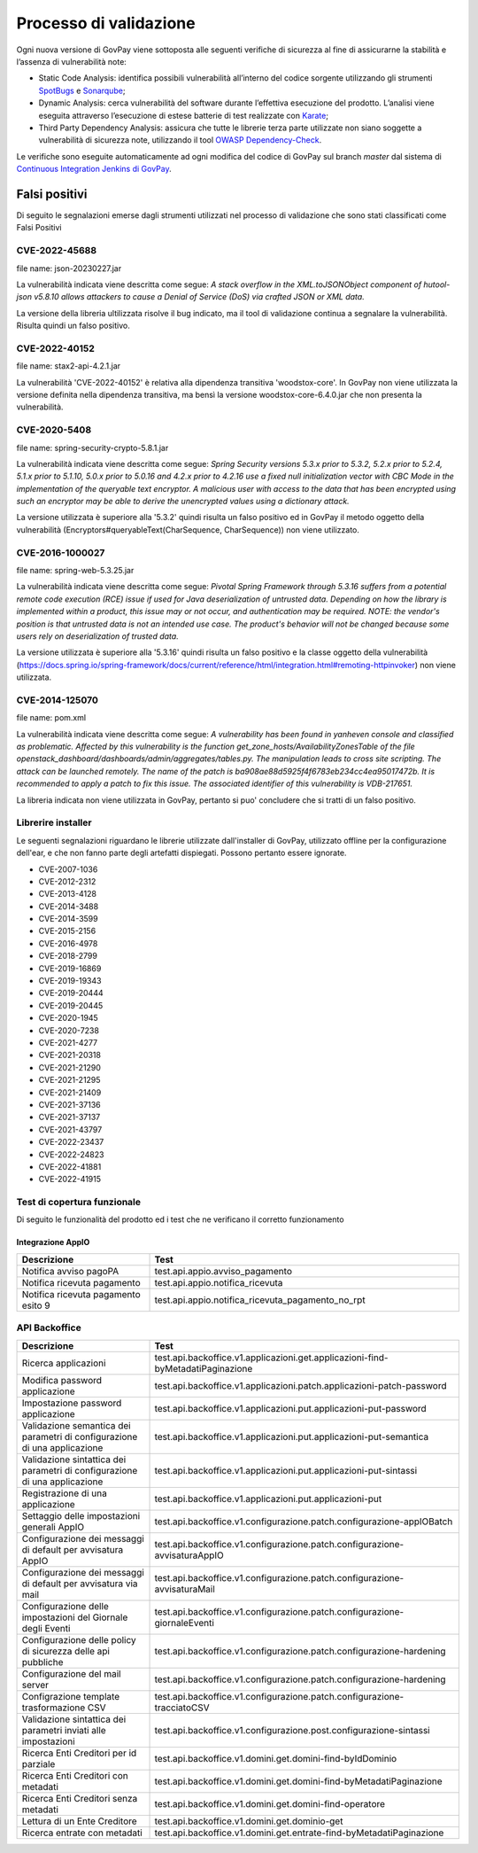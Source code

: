 .. _govpay_validazione:

Processo di validazione
#######################

Ogni nuova versione di GovPay viene sottoposta alle seguenti verifiche di sicurezza al fine di assicurarne la stabilità e l’assenza di vulnerabilità note:

- Static Code Analysis: identifica possibili vulnerabilità all’interno del codice sorgente utilizzando gli strumenti `SpotBugs <https://spotbugs.github.io/>`_ e `Sonarqube <https://www.sonarsource.com/products/sonarqube/>`_;
- Dynamic Analysis: cerca vulnerabilità del software durante l’effettiva esecuzione del prodotto. L’analisi viene eseguita attraverso l’esecuzione di estese batterie di test realizzate con `Karate <https://github.com/karatelabs/karate>`_;
- Third Party Dependency Analysis: assicura che tutte le librerie terza parte utilizzate non siano soggette a vulnerabilità di sicurezza note, utilizzando il tool `OWASP Dependency-Check </https://owasp.org/www-project-dependency-check/>`_.

Le verifiche sono eseguite automaticamente ad ogni modifica del codice di GovPay sul branch `master` dal sistema di `Continuous Integration Jenkins di GovPay <https://jenkins.link.it/govpay/blue/organizations/jenkins/govpay/activity/>`_.

Falsi positivi
**************

Di seguito le segnalazioni emerse dagli strumenti utilizzati nel processo di validazione che sono stati classificati come Falsi Positivi

CVE-2022-45688
==============

file name: json-20230227.jar

La vulnerabilità indicata viene descritta come segue: `A stack overflow in the XML.toJSONObject component of hutool-json v5.8.10 allows attackers to cause a Denial of Service (DoS) via crafted JSON or XML data.`

La versione della libreria ultilizzata risolve il bug indicato, ma il tool di validazione continua a segnalare la vulnerabilità. Risulta quindi un falso positivo.

CVE-2022-40152
==============

file name: stax2-api-4.2.1.jar

La vulnerabilità 'CVE-2022-40152' è relativa alla dipendenza transitiva 'woodstox-core'. In GovPay non viene utilizzata la versione definita nella dipendenza transitiva, ma bensì la versione woodstox-core-6.4.0.jar che non presenta la vulnerabilità.

CVE-2020-5408
=============

file name: spring-security-crypto-5.8.1.jar

La vulnerabilità indicata viene descritta come segue: `Spring Security versions 5.3.x prior to 5.3.2, 5.2.x prior to 5.2.4, 5.1.x prior to 5.1.10, 5.0.x prior to 5.0.16 and 4.2.x prior to 4.2.16 use a fixed null initialization vector with CBC Mode in the implementation of the queryable text encryptor. A malicious user with access to the data that has been encrypted using such an encryptor may be able to derive the unencrypted values using a dictionary attack.`

La versione utilizzata è superiore alla '5.3.2' quindi risulta un falso positivo ed in GovPay il metodo oggetto della vulnerabilità (Encryptors#queryableText(CharSequence, CharSequence)) non viene utilizzato.

CVE-2016-1000027
================

file name: spring-web-5.3.25.jar

La vulnerabilità indicata viene descritta come segue: `Pivotal Spring Framework through 5.3.16 suffers from a potential remote code execution (RCE) issue if used for Java deserialization of untrusted data. Depending on how the library is implemented within a product, this issue may or not occur, and authentication may be required. NOTE: the vendor's position is that untrusted data is not an intended use case. The product's behavior will not be changed because some users rely on deserialization of trusted data.`

La versione utilizzata è superiore alla '5.3.16' quindi risulta un falso positivo e la classe oggetto della vulnerabilità (https://docs.spring.io/spring-framework/docs/current/reference/html/integration.html#remoting-httpinvoker) non viene utilizzata.

CVE-2014-125070
===============

file name: pom.xml

La vulnerabilità indicata viene descritta come segue: `A vulnerability has been found in yanheven console and classified as problematic. Affected by this vulnerability is the function get_zone_hosts/AvailabilityZonesTable of the file openstack_dashboard/dashboards/admin/aggregates/tables.py. The manipulation leads to cross site scripting. The attack can be launched remotely. The name of the patch is ba908ae88d5925f4f6783eb234cc4ea95017472b. It is recommended to apply a patch to fix this issue. The associated identifier of this vulnerability is VDB-217651.`

La libreria indicata non viene utilizzata in GovPay, pertanto si puo' concludere che si tratti di un falso positivo.

Librerire installer
===================

Le seguenti segnalazioni riguardano le librerie utilizzate dall'installer di GovPay, utilizzato offline per la configurazione dell'ear, e che non fanno parte degli artefatti dispiegati. Possono pertanto essere ignorate.

- CVE-2007-1036
- CVE-2012-2312
- CVE-2013-4128
- CVE-2014-3488
- CVE-2014-3599
- CVE-2015-2156
- CVE-2016-4978
- CVE-2018-2799
- CVE-2019-16869
- CVE-2019-19343
- CVE-2019-20444
- CVE-2019-20445
- CVE-2020-1945
- CVE-2020-7238
- CVE-2021-4277
- CVE-2021-20318
- CVE-2021-21290
- CVE-2021-21295
- CVE-2021-21409
- CVE-2021-37136
- CVE-2021-37137
- CVE-2021-43797
- CVE-2022-23437
- CVE-2022-24823
- CVE-2022-41881
- CVE-2022-41915 


Test di copertura funzionale
============================

Di seguito le funzionalità del prodotto ed i test che ne verificano il corretto funzionamento

Integrazione AppIO
~~~~~~~~~~~~~~~~~~

.. csv-table:: 
   :header: "Descrizione", "Test"
   :widths: 30,70

   "Notifica avviso pagoPA","test.api.appio.avviso_pagamento"
   "Notifica ricevuta pagamento","test.api.appio.notifica_ricevuta"
   "Notifica ricevuta pagamento esito 9","test.api.appio.notifica_ricevuta_pagamento_no_rpt"

API Backoffice
==============

.. csv-table:: 
   :header: "Descrizione", "Test"
   :widths: 30,70

   "Ricerca applicazioni","test.api.backoffice.v1.applicazioni.get.applicazioni-find-byMetadatiPaginazione"
   "Modifica password applicazione","test.api.backoffice.v1.applicazioni.patch.applicazioni-patch-password"
   "Impostazione password applicazione","test.api.backoffice.v1.applicazioni.put.applicazioni-put-password"
   "Validazione semantica dei parametri di configurazione di una applicazione","test.api.backoffice.v1.applicazioni.put.applicazioni-put-semantica"
   "Validazione sintattica dei parametri di configurazione di una applicazione","test.api.backoffice.v1.applicazioni.put.applicazioni-put-sintassi"
   "Registrazione di una applicazione","test.api.backoffice.v1.applicazioni.put.applicazioni-put"
   "Settaggio delle impostazioni generali AppIO","test.api.backoffice.v1.configurazione.patch.configurazione-appIOBatch"
   "Configurazione dei messaggi di default per avvisatura AppIO","test.api.backoffice.v1.configurazione.patch.configurazione-avvisaturaAppIO"
   "Configurazione dei messaggi di default per avvisatura via mail","test.api.backoffice.v1.configurazione.patch.configurazione-avvisaturaMail"
   "Configurazione delle impostazioni del Giornale degli Eventi","test.api.backoffice.v1.configurazione.patch.configurazione-giornaleEventi"
   "Configurazione delle policy di sicurezza delle api pubbliche","test.api.backoffice.v1.configurazione.patch.configurazione-hardening"
   "Configurazione del mail server","test.api.backoffice.v1.configurazione.patch.configurazione-hardening"
   "Configrazione template trasformazione CSV","test.api.backoffice.v1.configurazione.patch.configurazione-tracciatoCSV"
   "Validazione sintattica dei parametri inviati alle impostazioni","test.api.backoffice.v1.configurazione.post.configurazione-sintassi"
   "Ricerca Enti Creditori per id parziale","test.api.backoffice.v1.domini.get.domini-find-byIdDominio"
   "Ricerca Enti Creditori con metadati","test.api.backoffice.v1.domini.get.domini-find-byMetadatiPaginazione"
   "Ricerca Enti Creditori senza metadati","test.api.backoffice.v1.domini.get.domini-find-operatore"
   "Lettura di un Ente Creditore","test.api.backoffice.v1.domini.get.dominio-get"
   "Ricerca entrate con metadati","test.api.backoffice.v1.domini.get.entrate-find-byMetadatiPaginazione"
